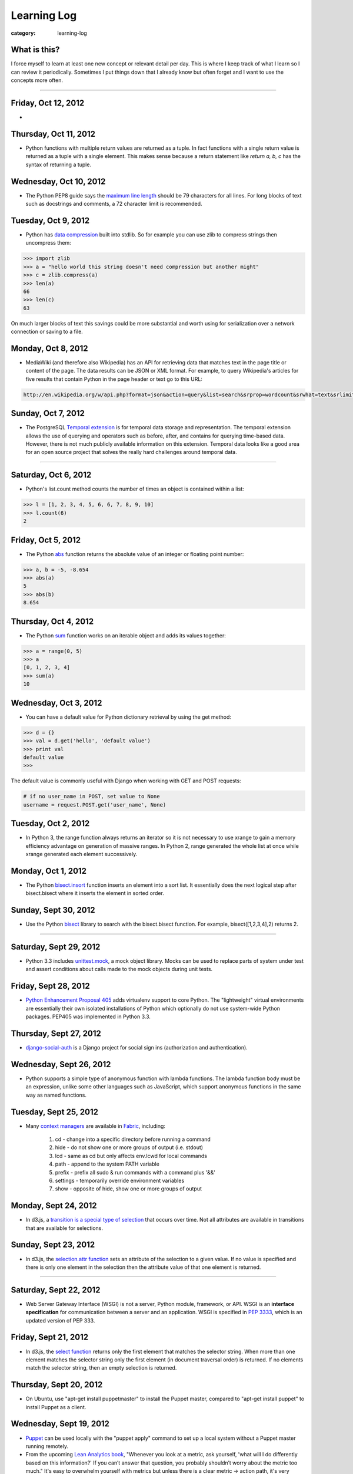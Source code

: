 Learning Log
============

:category: learning-log

What is this?
-------------
I force myself to learn at least one new concept or relevant detail per day.
This is where I keep track of what I learn so I can review it periodically.
Sometimes I put things down that I already know but often forget and I want
to use the concepts more often.

----

Friday, Oct 12, 2012
--------------------
* 

Thursday, Oct 11, 2012
----------------------
* Python functions with multiple return values are returned as a tuple. In
  fact functions with a single return value is returned as a tuple with a
  single element. This makes sense because a return statement like 
  *return a, b, c* has the syntax of returning a tuple.


Wednesday, Oct 10, 2012
-----------------------
* The Python PEP8 guide says the `maximum line length <http://www.python.org/dev/peps/pep-0008/#maximum-line-length>`_
  should be 79 characters for all lines. For long blocks of text such as
  docstrings and comments, a 72 character limit is recommended.


Tuesday, Oct 9, 2012
--------------------
* Python has `data compression <http://docs.python.org/tutorial/stdlib.html#data-compression>`_
  built into stdlib. So for example you can use zlib to compress strings
  then uncompress them:

.. code-block:: python-stdlib-compression-zlib

  >>> import zlib
  >>> a = "hello world this string doesn't need compression but another might"
  >>> c = zlib.compress(a)
  >>> len(a)
  66
  >>> len(c)
  63

..

On much larger blocks of text this savings could be more substantial and
worth using for serialization over a network connection or saving to a file.

Monday, Oct 8, 2012
-------------------
* MediaWiki (and therefore also Wikipedia) has an API for retrieving data 
  that matches text in the page title or content of the page. The data results
  can be JSON or XML format. For example, to query Wikipedia's articles
  for five results that contain Python in the page header or text go to
  this URL:

.. code-block:: query-wikipedia-for-python

  http://en.wikipedia.org/w/api.php?format=json&action=query&list=search&srprop=wordcount&srwhat=text&srlimit=5&srsearch=python

..


Sunday, Oct 7, 2012
-------------------
* The PostgreSQL 
  `Temporal extension <http://temporal.projects.postgresql.org/reference.html>`_
  is for temporal data storage and representation. The temporal extension
  allows the use of querying and operators such as before, after, and contains
  for querying time-based data. However, there is not much publicly available
  information on this extension. Temporal data looks like a good area for
  an open source project that solves the really hard challenges around
  temporal data.

----

Saturday, Oct 6, 2012
---------------------
* Python's list.count method counts the number of times an object is 
  contained within a list:

.. code-block:: python-list-count

  >>> l = [1, 2, 3, 4, 5, 6, 6, 7, 8, 9, 10]
  >>> l.count(6)
  2

..


Friday, Oct 5, 2012
-------------------
* The Python `abs <http://docs.python.org/library/functions.html#abs>`_ 
  function returns the absolute value of an integer or floating point number:

.. code-block:: python-abs-function

  >>> a, b = -5, -8.654
  >>> abs(a)
  5
  >>> abs(b)
  8.654
..


Thursday, Oct 4, 2012
---------------------
* The Python `sum <http://docs.python.org/library/functions.html#sum>`_
  function works on an iterable object and adds its values together:

.. code-block:: python-sum-function

  >>> a = range(0, 5)
  >>> a
  [0, 1, 2, 3, 4]
  >>> sum(a)
  10

..


Wednesday, Oct 3, 2012
----------------------
* You can have a default value for Python dictionary retrieval by using
  the get method:

.. code-block:: python-dictionary-get-default

  >>> d = {}
  >>> val = d.get('hello', 'default value')
  >>> print val
  default value
  >>>

..


The default value is commonly useful with Django when working with
GET and POST requests:

.. code-block:: python-dictionary-get-default-django

  # if no user_name in POST, set value to None
  username = request.POST.get('user_name', None)

..


Tuesday, Oct 2, 2012
--------------------
* In Python 3, the range function always returns an iterator so it is
  not necessary to use xrange to gain a memory efficiency advantage on 
  generation of massive ranges. In Python 2, range generated the whole 
  list at once while xrange generated each element successively.


Monday, Oct 1, 2012
-------------------
* The Python 
  `bisect.insort <http://docs.python.org/library/bisect.html#bisect.insort>`_
  function inserts an element into a sort list. It essentially does the
  next logical step after bisect.bisect where it inserts the element in
  sorted order.


Sunday, Sept 30, 2012
---------------------
* Use the Python `bisect <http://docs.python.org/library/bisect.html>`_ 
  library to search with the bisect.bisect function. For example, 
  bisect([1,2,3,4],2) returns 2.

----

Saturday, Sept 29, 2012
-----------------------
* Python 3.3 includes 
  `unittest.mock <http://docs.python.org/dev/library/unittest.mock>`_, 
  a mock object library. Mocks can be used to replace parts of system 
  under test and assert conditions about calls made to the mock objects 
  during unit tests.

Friday, Sept 28, 2012
---------------------
* `Python Enhancement Proposal 405 <http://www.python.org/dev/peps/pep-0405/>`_ 
  adds virtualenv support to core Python. The "lightweight" virtual 
  environments are essentially their own isolated installations of 
  Python which optionally do not use system-wide Python packages. PEP405 was
  implemented in Python 3.3.

Thursday, Sept 27, 2012
-----------------------
* `django-social-auth <http://django-social-auth.readthedocs.org/en/latest/index.html>`_ is a Django project for social sign ins (authorization and
  authentication).

Wednesday, Sept 26, 2012
------------------------
* Python supports a simple type of anonymous function with lambda functions.
  The lambda function body must be an expression, unlike some other languages
  such as JavaScript, which support anonymous functions in the same way as
  named functions.

Tuesday, Sept 25, 2012
----------------------
* Many `context managers <http://docs.fabfile.org/en/1.4.3/api/core/context_managers.html>`_ are available in `Fabric <http://fabfile.org>`_, including:

    1. cd - change into a specific directory before running a command
    2. hide - do not show one or more groups of output (i.e. stdout)
    3. lcd - same as cd but only affects env.lcwd for local commands
    4. path - append to the system PATH variable
    5. prefix - prefix all sudo & run commands with a command plus '&&'
    6. settings - temporarily override environment variables
    7. show - opposite of hide, show one or more groups of output

Monday, Sept 24, 2012
---------------------
* In d3.js, a `transition is a special type of selection <https://github.com/mbostock/d3/wiki/Transitions>`_ that occurs over time. Not all attributes are
  available in transitions that are available for selections.

Sunday, Sept 23, 2012
---------------------
* In d3.js, the `selection.attr function <https://github.com/mbostock/d3/wiki/Selections#wiki-attr>`_ sets an attribute of the selection to a given value.
  If no value is specified and there is only one element in the selection then
  the attribute value of that one element is returned.

----

Saturday, Sept 22, 2012
-----------------------
* Web Server Gateway Interface (WSGI) is not a server, Python module, 
  framework, or API. WSGI is an **interface specification** for communication
  between a server and an application. WSGI is specified in 
  `PEP 3333 <http://www.python.org/dev/peps/pep-3333/>`_, which is an updated
  version of PEP 333.

Friday, Sept 21, 2012
---------------------
* In d3.js, the `select function <https://github.com/mbostock/d3/wiki/Selections#wiki-d3_select>`_ 
  returns only the first element that matches the selector string. When 
  more than one element matches the selector string only the first element 
  (in document traversal order) is returned. If no elements match the selector
  string, then an empty selection is returned.

Thursday, Sept 20, 2012
-----------------------
* On Ubuntu, use "apt-get install puppetmaster" to install the Puppet master,
  compared to "apt-get install puppet" to install Puppet as a client.


Wednesday, Sept 19, 2012
------------------------
* `Puppet <https://github.com/puppetlabs/puppet>`_ can be used locally with
  the "puppet apply" command to set up a local system without a Puppet master
  running remotely.

* From the upcoming `Lean Analytics book <http://leananalyticsbook.com/>`_, 
  "Whenever you look at a metric, ask yourself, 'what will I do differently 
  based on this information?' If you can’t answer that question, you 
  probably shouldn’t worry about the metric too much." It's easy to overwhelm
  yourself with metrics but unless there is a clear metric -> action path,
  it's very unlikely that it is worth paying attention to.


Tuesday, Sept 18, 2012
----------------------
* In vim, use this setting to copy & paste into the window without screwing
  up the formatting:

.. code-block:: vim-set-paste

  :set paste 


Monday, Sept 17, 2012
---------------------
* Github recommends including a 
  `contributing guide <https://github.com/blog/1184-contributing-guidelines>`_ 
  for open source projects by keeping a CONTRIBUTING.md file in the base 
  directory of a repository. Having a CONTRIBUTING or CONTRIBUTING.md file 
  will add an alert box that points to file when a user opens a pull request
  or issue.

